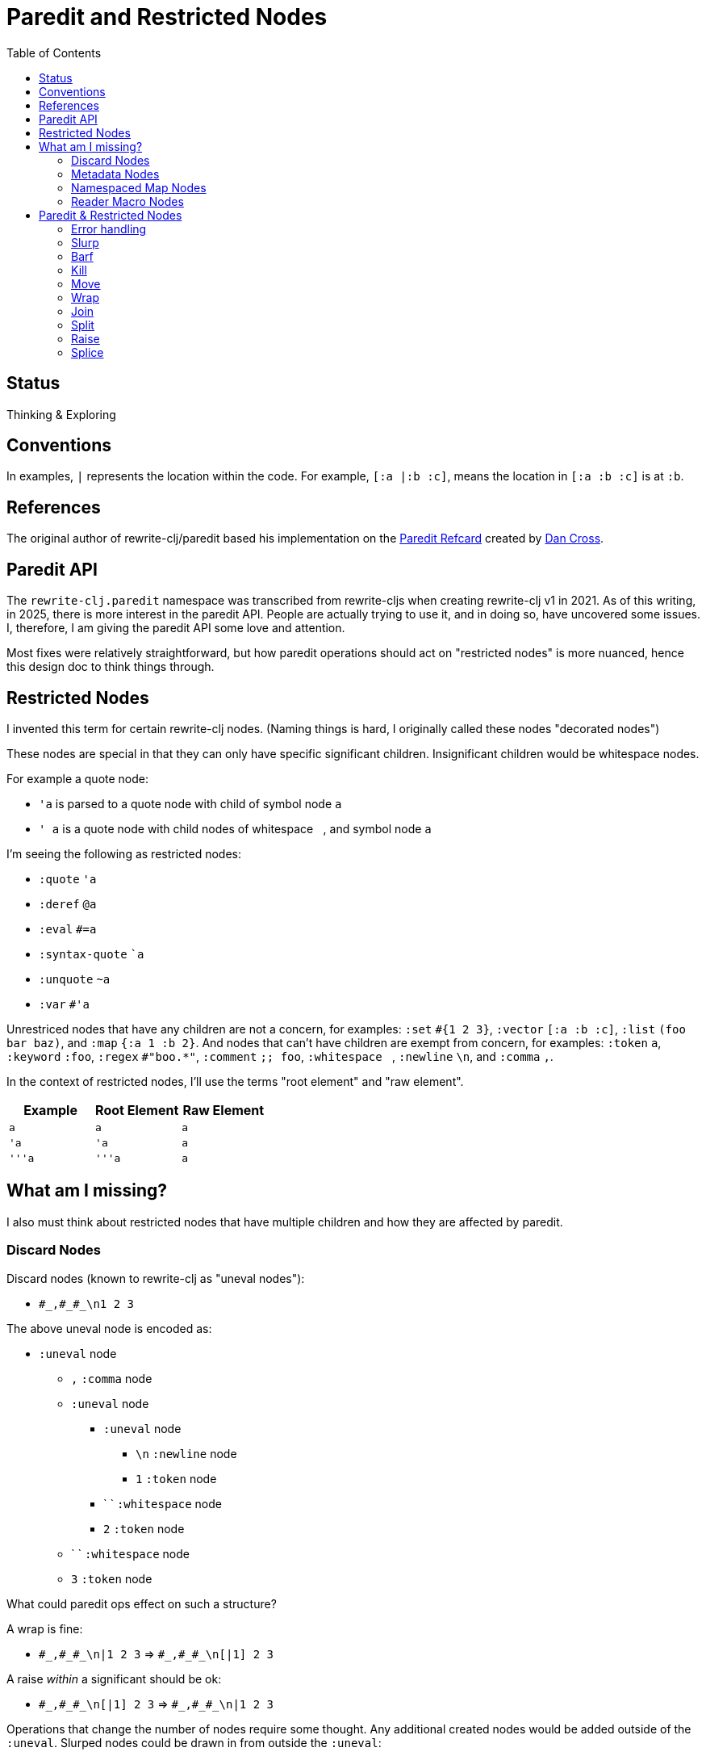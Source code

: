 = Paredit and Restricted Nodes
:toc:

== Status
Thinking & Exploring

== Conventions
In examples, `|` represents the location within the code.
For example, `[:a |:b :c]`, means the location in `[:a :b :c]` is at `:b`.

== References
The original author of rewrite-clj/paredit based his implementation on the  https://pub.gajendra.net/src/paredit-refcard.pdf[Paredit Refcard] created by https://pub.gajendra.net/software[Dan Cross].

== Paredit API
The `rewrite-clj.paredit` namespace was transcribed from rewrite-cljs when creating rewrite-clj v1 in 2021.
As of this writing, in 2025, there is more interest in the paredit API.
People are actually trying to use it, and in doing so, have uncovered some issues.
I, therefore, I am giving the paredit API some love and attention.

Most fixes were relatively straightforward, but how paredit operations should act on "restricted nodes" is more nuanced, hence this design doc to think things through.

== Restricted Nodes
I invented this term for certain rewrite-clj nodes.
(Naming things is hard, I originally called these nodes "decorated nodes")

These nodes are special in that they can only have specific significant children.
Insignificant children would be whitespace nodes.

For example a quote node:

* `'a` is parsed to a quote node with child of symbol node `a`
* `' a` is a quote node with child nodes of whitespace `{nbsp}`, and symbol node `a`

I'm seeing the following as restricted nodes:

* `:quote` `'a`
* `:deref` `@a`
* `:eval` `#=a`
* `:syntax-quote` ``a`
* `:unquote` `~a`
* `:var` `#'a`

Unrestriced nodes that have any children are not a concern, for examples: `:set` `+#{1 2 3}+`, `:vector` `[:a :b :c]`, `:list` `(foo bar baz)`, and `:map` `{:a 1 :b 2}`.
And nodes that can't have children are exempt from concern, for examples: `:token` `a`, `:keyword` `:foo`, `:regex` `#"boo.*"`, `:comment` `;; foo`, `:whitespace` `{nbsp}`, `:newline` `\n`, and `:comma` `,`.

In the context of restricted nodes, I'll use the terms "root element" and "raw element".

|===
| Example | Root Element | Raw Element

a| `a`
a| `a`
a| `a`

a| `'a`
a| `'a`
a| `a`

a| `'''a`
a| `'''a`
a| `a`

|===

== What am I missing?
I also must think about restricted nodes that have multiple children and how they are affected by paredit.

=== Discard Nodes
Discard nodes (known to rewrite-clj as "uneval nodes"):

* `+#_,#_#_\n1 2 3+`

The above uneval node is encoded as:

* `:uneval` node
** `,` `:comma` node
** `:uneval` node
*** `:uneval` node
**** `\n` `:newline` node
**** `1` `:token` node
*** ` ` `:whitespace` node
*** `2` `:token` node
** ` ` `:whitespace` node
** `3` `:token` node

What could paredit ops effect on such a structure?

A wrap is fine:

* `+#_,#_#_\n|1 2 3+` => `+#_,#_#_\n[|1] 2 3+`

A raise __within__ a significant should be ok:

* `+#_,#_#_\n[|1] 2 3+` => `+#_,#_#_\n|1 2 3+`

Operations that change the number of nodes require some thought.
Any additional created nodes would be added outside of the `:uneval`.
Slurped nodes could be drawn in from outside the `:uneval`:

* `+#_#_#_1 2 [|3] 4+` => `+#_#_#_1 2 [|3 4]+` - `4` was slurped into last uneval

Technically, I guess if we have enough forms to satisfy the number of `#_`, we could allow the operation:

* `+#_#_#_1 [|2] 3 4+` => `+#_#_#_1 [|2 3] 4+` - `3` was slurp from last uneval to 2nd uneval, `4` is now in last uneval.

Forgetting rewrite-clj complexities, I think that's how, as a user, I'd expect things to work.

Once we get to a point where we don't have enough forms to satisfy the `#_`, the operation would be a no-op?

What about kill? Would I expect?:

* `+#_#_#_ 1 |2 3+` => `+#_#_ 1 3+`

Join is a similar scenario, do we remove an uneval?:

* `+#_#_#_ 1 [2]| [3]+` => `+#_#_ 1 [2 |3]+`

=== Metadata Nodes

* `:meta` `^a b`, `^{:a 1} b`
* `:raw-meta` `+#^a b+`, `+#^{:a 1} b+`

Metadata nodes are encoded as:

* `:meta` or `:raw-meta` node with children:
** optional whitespace node(s)
** metadata node (map or symbol)
** optional whitespace node(s)
** data node (can be any node type)

This seems similar to our simple one-child restricted nodes with the exception of the metadata node.

I think if paredit treats the optional whitespace, metadata, optional whitespace nodes as a regular restricted node prefix, we should be good.

But metatada can be complex.

[source,clojure]
----
(defn ^{:doc (some complex fn here)} foobar [])
----

So, ideally, we should allow paredit ops within the context of metadata. Hmmm...

We can slurp into data:

* `^{:a 1} [1 2 |3] 4` =>  `^{:a 1} [1 2 |3 4]`

Barf out of data

* `^{:a 1} [1 2 |3]` =>  `^{:a 1} [1 2] |3`


What about split?
Does the created seq also get the metadata?
No: `^a [|1 2 3]` => `^a [|1] [2 3]`

=== Namespaced Map Nodes
There are also qualified maps to think about:

* `#:str{:a 1 :b 2}`
* `#::{:a 1 :b 2}`
* `#::alias{:a 1 :b 2}`

Namespace map nodes are encoded as:

* :namespace-map node with children
** :map-qualifier node
** :map node

This is, I think, simpler than metadata nodes.
The prefix is a childless literal, so I think we can treat it like we do single child restricted nodes.

=== Reader Macro Nodes
* `:reader-macro` is a general catch all for any reader macro we don't handle specifically, examples:
** `#foo bar`
** `#?(:clj 1 :cljs 2)`
** `#?@(:clj [1] :cljs [2])`

Reader macro nodes are encoded as:

* :reader-macro node with children
** macro
** whitespace node(s)
** form-node

This more generic structure has 2 significant child nodes, the macro and the form.

I think we can take the same strategy as we do for metadata nodes.
Is it a bit simpler though?
I think the prefix (including the macro name) is always a literal.

== Paredit & Restricted Nodes

Paredit needs to understand the special single-significant-child case of restricted nodes.
For example, we can't slurp extra significant children into a quote node's chldren.

So we need to look at each paredit operation and see how restricted nodes impact it.

[[error-handling]]
=== Error handling
If paredit op is not supported, quiet no-op or throw?
I'm tending toward quiet no-op.

But rewrite-clj does throw for non-paredit ops.

*  a `rewrite-clj.zip/remove` on `#|foo [1 2 3]` will throw

But a `kill-one-at-pos` for the same node shouldn't?

=== Slurp
Covers: `slurp-backward-fully-into`, `slurp-backward-fully`, `slurp-backward-into`, `slurp-backward`, `slurp-forward-fully-into`, `slurp-forward-fully`, `slurp-forward-into`, `slurp-forward`

Simple case: +
`[a |b c] d` => `[a |b c d]`

Simple retricted  case: +
`'''[a '|'b c] '''d` =>  `'''[a '|'b c '''d]`
We retain our position in the restricted node.
We slurp from the parent node of current element root.
We find the node to slurp to the right of that node's element root.
We slurp into slurp that node's element.

Let's explore how slurp forward behaves in editors:
[cols="1,1"]
|===
s| #1 slurp forward
|`'''[a '\|'b c] '''d`

| emacs paredit
|`'''[a '\|'b c '''d]`

| calva
|`ditto`

| rewrite-clj
| ✅ rewrite-clj will match editor behaviour
|===

[cols="1,1"]
|===
s| #2 slurp forward
|`+#_#_#_ 1 [\|2] 3+`

| emacs paredit
| `+#_#_#_ 1 [\|2 3]+`

| calva
|`ditto`
Calva allows, but pops a warning about alignment.

| rewrite-clj
| ❌ This is not allowed in rewrite-clj, this results in an invalid `:uneval` node
|===

[cols="1,1"]
|===
s| #3 slurp forward
| `^{:a 1 \|:b 2} [1 2 3]`

| emacs paredit
| `^{:a 1 \|:b 2 [1 2 3]}`

| calva
| `ditto`
Calva allows but pops an error: ":meta expects 2 values"

| rewrite-clj
| ❌ We can't get to this state in rewrite-clj, it is not a valid rewrite-clj `:meta` node.
|===

[cols="1,1"]
|===
s| #4 slurp forward
| `#::str{:a 1 \|:b 2} :c`

| emacs paredit
| `#::str{:a 1 \|:b 2 :c}`

| calva
| `ditto`

| rewrite-clj
| ✅ rewrite-clj allows unbalanced maps
|===

[cols="1,1"]
|===
s| #5 slurp forward
| `+#_#_#_ 1 [\|2] 3 4+`

| emacs paredit
| `+#_#_#_ 1 [\|2 3] 4+`

| calva
| `ditto`
Calva does pop up a warning about formatting.

| rewrite-clj
| 🤔️️ Technically, rewrite-clj could support this scenario because there are enough nodes to satisfy `:uneval`
|===


Let's take a peek at how slurp backward behaves:
[cols="1,1"]
|===
s| #1 slurp backward
|`+'''d '''[a '\|'b c]+`

|emacs paredit
|``'''['''d a '\|'b c ]`

| calva
|`ditto`

| rewrite-clj
| ✅ matches what we'd like to do for rewrite-clj
|===

[cols="1,1"]
|===
s| #2 slurp backward
| `+#_#_#_ 1 [\|2] 3+`

| emacs paredit
| `+#_#_#_ [1 \|2] 3+`

| calva
|`ditto`
Calva pops up a warning about formatting

| rewrite-clj
| ❌ This is not allowed in rewrite-clj, each `:uneval` must have a significant child node.
|===

[cols="1,1"]
|===
s| #3 slurp backward
| `x ^{:a 1 \|:b 2} [1 2 3]`

| emacs paredit
| `{x ^:a 1 \|:b 2} [1 2 3]` hmmm... this seems like an odd and unhelpful behaviour.

| calva
| `^{x :a 1 \|:b 2} [1 2 3]` this matches what rewrite-clj would do.
Calva allows, but pops up a error about :meta expecting 2 values, which is a bid odd (seems like will still have 2 nodes)

| rewrite-clj
| ✅️ rewrite-clj supports unbalanced maps and will match calva here
|===

[cols="1,1"]
|===
s| #4 slurp backward
| `:x #::str{:a 1 \|:b 2}`

| emacs paredit
| `:x {#::str :a 1 \|:b 2}` hmmm... odd and unhelpful.

| calva
| `{:x #::str:a 1 \|:b 2}` also not helpful.
Calva pops up an error about namespace map expecting a map

| rewrite-clj
| 🤔️ rewrite-clj could suck in the :x `#::str{:x :a 1 \|:b 2}`
|===

[cols="1,1"]
|===
s| #5 slurp backward
| `+#_#_#_ [1 \|2] 3 4+`

| emacs paredit
| `+[#_#_#_ 1 \|2] 3 4+` oh my... that's not helpful

| calva
| `+#_#_ [#_ 1 \|2] 3 4+` ugh... not good either

| rewrite-clj
| this would be a no-op for rewrite-clj, ther is no valid slurpee candidate
|===

[cols="1,1"]
|===
s| #6 slurp backward
| `+x #_#_#_ [\|1] 2 3+`

| emacs paredit
| `+x [#_#_#_ \|1] 2 3+` not helpful

| calva
| `+x #_#_[#_ \|1] 2 3+` also not helpful

| rewrite-clj
| 🤔 Technically, rewrite-clj cold suck in the `x` like so `+#_#_#_ [x \|1] 2 3+`
|===

Editors do allow some slurping that rewrite-clj cannot support because they result in invalid nodes.
In those cases we'll invoke our <<error-handling>>.

Rewrite-clj could, theoreticaly, handle some scenarios better than editors currently do.

=== Barf
Covers: `barf-backward`, `barf-forward`

Simple case: `[a |b c d]` => `[a |b c] d`

Simple restricted case: +
`'''[a '|'b c '''d]` =>  `'''[a '|'b c] '''d`
Same concerns as slurp.




=== Kill
Covers: `kill`, `kill-at-pos`, `kill-one-at-pos`

If in or on a restricted element node, kill from the restricted element root node:

Simple restricted cases:

* `'''a |'''b`  => `|'''a'
* `'''a '|''b`  => `|'''a'
* `'''a '''|b`  => `|'''a'

=== Move
Coves: `move-to-prev`

If in or on a restricted element, move that element:

* `''a |''b ''c` => `|''b ''a ''c`
* `''a '|'b ''c` => `'|'b ''a ''c`
* `''a ''|b ''c` => `''|b ''a ''c`

=== Wrap
Covers: `wrap-around`, `wrap-fully-forward-slurp`

Wrapping is slightly nuanced for restricted nodes.

If at a restricted element's root or in a restricted node, it makes sense to wrap a the element root:

* `|'a'` => `[|'a]`
* `'|'a` => `['|'a]`

But if we are at the element, we wrap element:

* `''|a` => `''[|a]`

=== Join
Covers: `join`

Should we support restricted nodes for joins? If so, maybe:

* `''[a b c]| [d e f]` => `''[a b c |d e f]`
* `''[a b c]| ~'(d e f)` => `''[a b c |d e f]`

=== Split
Covers: `split`, `split-at-pos`

Should the split include the restricted prefix? I think no:

* `''(a b |c d e)` => `''(a b |c) (d e)`

=== Raise
Covers: `raise`

We'll raise the restricted node and preserve location in that node.

* `[1 [2 '|'3 4]]` => `[1 '|'3]`

I think we replace the parent root elem:

* `[1 ''[2 |''3 4]]` => `[1 |''3]`

TODO: This is not consistent with splice.
Probably best to become consistent with splice.
I think this means:

* `'|'3` => `|'3`

Is this intuitive?
These nodes are implemented in an hierarchy, but does a paredit user see them as such?

=== Splice
Covers: `splice`, `splice-killing-forward`, `splice-killing-backward`

Splice also exists in rewrite-clj.zip api.
The paredit version simply calls to rewrite-clj.zip/splice.
I expect it doesn't deal with restricted nodes yet?

Hmmm... Ok. This currently works on the raw node structure.
It doesn't care about my concept restricted nodes.

* `|''a` => `|'a`
* `|'a` => `a`

And it currently breaks down when trying to splice into a restricted node:

* `'|[1 2 3]` => throws because a quote node can only have 1 non-whitespace form

This is what does happen, what should happen?
I think, as a user, I would expect:

* `'|1 2 3` <- only `1` is quoted after splice
